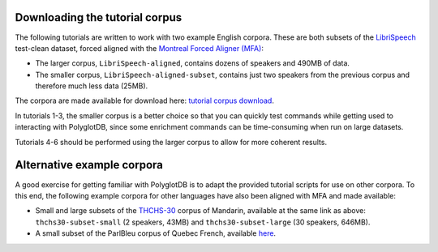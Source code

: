 .. _LibriSpeech: http://www.openslr.org/12/

.. _THCHS-30: https://openslr.org/18/

.. _Montreal Forced Aligner (MFA): https://montreal-forced-aligner.readthedocs.io/en/latest/

.. _tutorial corpus download: https://mcgill-my.sharepoint.com/:f:/g/personal/morgan_sonderegger_mcgill_ca/EipFbcOfR31JnM4XYprp14oBuYW9lYA9IzOBcEERFZxwyA?e=tiV8bW

.. _tutorial_download:

Downloading the tutorial corpus
===============================

The following tutorials are written to work with two example English corpora. These are both subsets of the `LibriSpeech`_ test-clean dataset, forced aligned with the `Montreal Forced Aligner (MFA)`_:

* The larger corpus, ``LibriSpeech-aligned``, contains dozens of speakers and 490MB of data. 
* The smaller corpus, ``LibriSpeech-aligned-subset``, contains just two speakers from the previous corpus and therefore much less data (25MB).

The corpora are made available for download here: `tutorial corpus download`_. 

In tutorials 1-3, the smaller corpus is a better choice so that you can quickly test commands while getting used to interacting with PolyglotDB, since some enrichment commands can be time-consuming when run on large datasets.

Tutorials 4-6 should be performed using the larger corpus to allow for more coherent results.


Alternative example corpora
===========================

A good exercise for getting familiar with PolyglotDB is to adapt the provided tutorial scripts for use on other corpora. To this end, the following example corpora for other languages have also been aligned with MFA and made available:

* Small and large subsets of the `THCHS-30`_ corpus of Mandarin, available at the same link as above: ``thchs30-subset-small`` (2 speakers, 43MB) and ``thchs30-subset-large`` (30 speakers, 646MB).
* A small subset of the ParlBleu corpus of Quebec French, available `here <https://github.com/massimolipari/ParlBleu-subset>`_.
